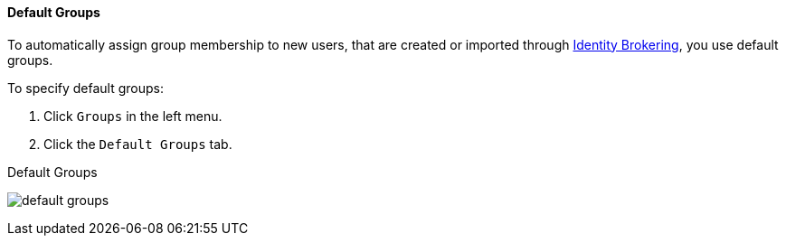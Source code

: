 [id="proc-specifying-default-groups_{context}"]

==== Default Groups
[role="_abstract"]
To automatically assign group membership to new users, that are created or imported through <<_identity_broker, Identity Brokering>>, you use default groups.

To specify default groups:

. Click `Groups` in the left menu.
. Click the `Default Groups` tab.

.Default Groups
image:{project_images}/default-groups.png[]
